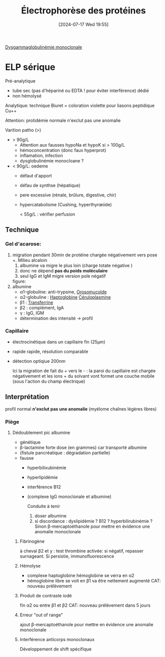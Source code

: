 #+title:      Électrophorèse des protéines
#+date:       [2024-07-17 Wed 19:55]
#+filetags:   :biochimie:
#+identifier: 20240717T195507


[[denote:20240717T195557][Dysgammaglobulinémie monoclonale]]
* ELP sérique
Pré-analytique
- tube sec (pas d'hépariné ou EDTA ! pour éviter interférence) dédié
- non hémolysé
Analytique: technique Biuret = coloration violette pour liasons peptidique Cu++

Attention: protidémie normale n'exclut pas une anomalie

Varition patho (>)
- > 90g/L
  - Attention aux fausses hypoNa et hypoK si > 100g/L
  - hémoconcentration (donc faux hyperprot)
  - inflamation, infection
  - dysglobulinémie monocloane ?
- < 90g/L: oedeme
  - défaut d'apport
  - défau de synthse (hépatique)
  - pere excessive (rénale, brûlure, digestive, chir)
  - hypercatabolisme (Cushing, hyperthyrœiide)

    < 55g/L : vérifier perfusion
** Technique
*** Gel d'acarose:
  1. migration pendant 30min de protéine chargée négativement vers pose +. Milieu alcaloin
     1. albumine va migre le plus loin (charge totate négative )
     2. donc ne dépend *pas du poids moléculaire*
     3. seul IgG et IgM migre version pole négatif

     figure:
  2. albumine
     - α1-globuline: anti-trypsine,
      [[denote:20240717T200247][Orosomucoïde]]
     - α2-globuline : [[denote:20240717T200415][Haptoglobine]] [[denote:20240717T200520][Céruloplasmine]]
     - β1 : [[denote:20240717T200717][Transferrine]]
     - β2 : complément, IgA
     - γ : IgG, IGM
     - détermination des intensité -> profil
*** Capillaire
- électrocinétique dans un capillaire fin (25μm)
- rapide rapide, résolution comparable
- détection optiqiue 200nm

  Ici la migration de fait du + vers le - : la paroi du capillaire est chargée négativement et les ions + du solvant vont formet une couche mobile (sous l'action du champ électrique)
** Interprétation
#+caption: Normal
[[file:images/biochimie/eps.png]]
profil normal *n'exclut pas une anomalie* (myélome chaînes légères libres)
*** Piège
**** Dédoublement pic albumine
- génétique
- β-lactamine forte dose (en grammes) car transporté albumine
- (fistule pancréatique : dégradation partielle)
- fausse
  - hyperbilixubinémie
  - hyperlipidémie
  - interférence B12
  - (complexe IgG monoclonale et albumine)
   [[file:images/biochimie/eps.png]]
   [[file:images/biochimie/eps-bialbumine.png]]

   Conduite à tenir
    1. doser albumine
    2. si discordance : dyslipidémie ? B12 ? hyperbilirubinémie ? Sinon β-mercaptoéthanole pour mettre en évidence une anomalie monoclonale
***** Fibrinogène
à cheval β2 et y : test thrombine activée: si négatif, repasser surnageant. Si persistie, immunofluorescence
   [[file:images/biochimie/eps-fibrinogene.png]]
***** Hémolyse
- complexe haptoglobine hémoglobine se verra en α2
- hémoglobine libre se voit en β1 va être nettement augmenté
   [[file:images/biochimie/eps-hemolyse.png]]
 CAT: nouveau prélèvement
***** Produit de contraste iodé
fin α2 ou entre β1 et β2
   [[file:images/biochimie/eps-contraste.png]]
   CAT: nouveau prélèvement dans 5 jours
***** Erreur "out of range"
ajout β-mercaptoéthanole pour mettre en évidence une anomalie monoclonale
***** Interférence anticorps monoclonaux
Développement de shift spécifique
[[file:images/biochimie/eps-contraste.png]]
